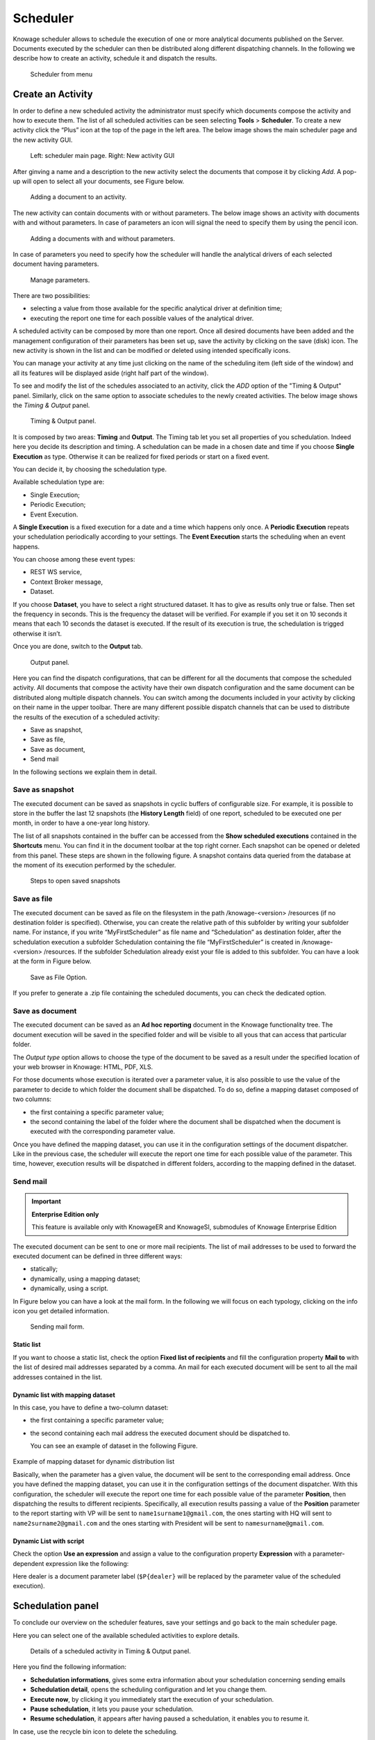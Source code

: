 Scheduler
========================================================================================================================

Knowage scheduler allows to schedule the execution of one or more analytical documents published on the Server. Documents executed by the scheduler can then be distributed along different dispatching channels. In the following we describe how to create an activity, schedule it and dispatch the results.

.. figure:: media/scheduler.png

   Scheduler from menu

Create an Activity
------------------------------------------------------------------------------------------------------------------------

In order to define a new scheduled activity the administrator must specify which documents compose the activity and how to execute them. The list of all scheduled activities can be seen selecting **Tools** > **Scheduler**. To create a new activity click the “Plus” icon at the top of the page in the left area. The below image shows the main scheduler page and the new activity GUI.

.. figure:: media/image4041_new.png

   Left: scheduler main page. Right: New activity GUI

After ginving a name and a description to the new activity select the documents that compose it by clicking *Add*. A pop-up will open to select all your documents, see Figure below.

.. figure:: media/image42_new.png

   Adding a document to an activity.

The new activity can contain documents with or without parameters. The below image shows an activity with documents with and without parameters.
In case of parameters an icon will signal the need to specify them by using the pencil icon.

.. figure:: media/image42_b.png

   Adding a documents with and without parameters.

In case of parameters you need to specify how the scheduler will handle the analytical drivers of each selected document having parameters.

.. _manageparameters:
.. figure:: media/image43_new.png

   Manage parameters.

There are two possibilities:

- selecting a value from those available for the specific analytical driver at definition time; 
- executing the report one time for each possible values of the analytical driver.

A scheduled activity can be composed by more than one report. Once all desired documents have been added and the management configuration of their parameters has been set up, save the activity by clicking on the save (disk) icon. The new activity is shown in the list and can be modified or deleted using intended specifically icons.

.. |image50| image:: media/image44.png
   :width: 30

You can manage your activity at any time just clicking on the name of the scheduling item (left side of the window) and all its features will be displayed aside (right half part of the window).

To see and modify the list of the schedules associated to an activity, click the *ADD* option of the "Timing & Output" panel. Similarly, click on the same option to associate schedules
to the newly created activities. The below image shows the *Timing & Output* panel.

.. figure:: media/image45_new.png

    Timing & Output panel.

It is composed by two areas: **Timing** and **Output**.
The Timing tab let you set all properties of you schedulation. Indeed here you decide its description and timing.
A schedulation can be made in a chosen date and time if you choose **Single Execution** as type.
Otherwise it can be realized for fixed periods or start on a fixed event.

You can decide it, by choosing the schedulation type.

Available schedulation type are:

-  Single Execution;
-  Periodic Execution;
-  Event Execution.

A **Single Execution** is a fixed execution for a date and a time which happens only once. A **Periodic Execution** repeats your schedulation periodically according to your settings. The **Event Execution** starts the scheduling when an event happens.

You can choose among these event types:

-  REST WS service,
-  Context Broker message,
-  Dataset.

If you choose **Dataset**, you have to select a right structured dataset. It has to give as results only true or false. Then set the frequency in seconds. This is the frequency the dataset will be verified. For example if you set it on 10 seconds it means that each 10 seconds the dataset is executed. If the result of its execution is true, the schedulation is trigged otherwise it isn’t.

Once you are done, switch to the **Output** tab.

.. figure:: media/image46_new.png

    Output panel.

Here you can find the dispatch configurations, that can be different for all the documents that compose the scheduled activity. All documents that compose the activity have their own dispatch configuration and the same document can be distributed along multiple dispatch channels. You can switch among the documents included in your activity by clicking on their name in the upper toolbar. There are many different possible dispatch channels that can be used to distribute the results of the execution of a scheduled activity:

- Save as snapshot,
- Save as file,
- Save as document,
- Send mail

In the following sections we explain them in detail.

Save as snapshot
~~~~~~~~~~~~~~~~~~~~~~~~~~~~~~~~~~~~~~~~~~~~~~~~~~~~~~~~~~~~~~~~~~~~~~~~~~~~~~~~~~~~~~~~~~~~~~~~~~~~~~~~~~~~~~~~~~~~~~~~

The executed document can be saved as snapshots in cyclic buffers of configurable size. For example, it is possible to store in the buffer the last 12 snapshots (the **History Length** field) of one report, scheduled to be executed one per month, in order to have a one-year long history.

The list of all snapshots contained in the buffer can be accessed from the **Show scheduled executions** contained in the **Shortcuts** menu. You can find it in the document toolbar at the top right corner. Each snapshot can be opened or deleted from this panel. These steps are shown in the following figure. A snapshot contains data queried from the database at the moment of its execution performed by the scheduler.

.. figure:: media/image47_b.png

    Steps to open saved snapshots

Save as file
~~~~~~~~~~~~~~~~~~~~~~~~~~~~~~~~~~~~~~~~~~~~~~~~~~~~~~~~~~~~~~~~~~~~~~~~~~~~~~~~~~~~~~~~~~~~~~~~~~~~~~~~~~~~~~~~~~~~~~~~

The executed document can be saved as file on the filesystem in the path /knowage-<version> /resources (if no destination folder is specified). Otherwise, you can create the relative path of this subfolder by writing your subfolder name. For instance, if you write “MyFirstScheduler” as file name and “Schedulation” as destination folder, after the schedulation execution a subfolder Schedulation containing the file “MyFirstScheduler” is created in /knowage-<version> /resources. If the subfolder Schedulation already exist your file is added to this subfolder. You can have a look at the form in Figure below.

.. figure:: media/image51_new.png

   Save as File Option.
   
If you prefer to generate a .zip file containing the scheduled documents, you can check the dedicated option.

Save as document
~~~~~~~~~~~~~~~~~~~~~~~~~~~~~~~~~~~~~~~~~~~~~~~~~~~~~~~~~~~~~~~~~~~~~~~~~~~~~~~~~~~~~~~~~~~~~~~~~~~~~~~~~~~~~~~~~~~~~~~~

The executed document can be saved as an **Ad hoc reporting** document in the Knowage functionality tree. The document execution will be saved in the specified folder and will be visible to all yous that can access that particular folder. 

The *Output type* option allows to choose the type of the document to be saved as a result under the specified location of your web browser in Knowage: HTML, PDF, XLS.

For those documents whose execution is iterated over a parameter value, it is also possible to use the value of the parameter to decide to which folder the document shall be dispatched. To do so, define a mapping dataset composed of two columns:

-  the first containing a specific parameter value;
-  the second containing the label of the folder where the document shall be dispatched when the document is executed with the corresponding parameter value.

Once you have defined the mapping dataset, you can use it in the configuration settings of the document dispatcher. Like in the previous case, the scheduler will execute the report one time for each possible value of the parameter. This time, however, execution results will be dispatched in different folders, according to the mapping defined in the dataset.

Send mail
~~~~~~~~~~~~~~~~~~~~~~~~~~~~~~~~~~~~~~~~~~~~~~~~~~~~~~~~~~~~~~~~~~~~~~~~~~~~~~~~~~~~~~~~~~~~~~~~~~~~~~~~~~~~~~~~~~~~~~~~

.. important::
         **Enterprise Edition only**

         This feature is available only with KnowageER and KnowageSI, submodules of Knowage Enterprise Edition

The executed document can be sent to one or more mail recipients. The list of mail addresses to be used to forward the executed document can be defined in three different ways:

-  statically;
-  dynamically, using a mapping dataset;
-  dynamically, using a script.

In Figure below you can have a look at the mail form. In the following we will focus on each typology, clicking on the info icon you get detailed information.

.. figure:: media/image52_new.png

    Sending mail form.

Static list
^^^^^^^^^^^^^^^^^^^^^^^^^^^^^^^^^^^^^^^^^^^^^^^^^^^^^^^^^^^^^^^^^^^^^^^^^^^^^^^^^^^^^^^^^^^^^^^^^^^^^^^^^^^^^^^^^^^^^^^^

If you want to choose a static list, check the option **Fixed list of recipients** and fill the configuration property **Mail to** with the list of desired mail addresses separated by a comma. An mail for each executed document will be sent to all the mail addresses contained in the list.

Dynamic list with mapping dataset
^^^^^^^^^^^^^^^^^^^^^^^^^^^^^^^^^^^^^^^^^^^^^^^^^^^^^^^^^^^^^^^^^^^^^^^^^^^^^^^^^^^^^^^^^^^^^^^^^^^^^^^^^^^^^^^^^^^^^^^^

In this case, you have to define a two-column dataset:

-  the first containing a specific parameter value;
-  the second containing each mail address the executed document should be dispatched to.

   You can see an example of dataset in the following Figure.
   
.. figure:: media/image54.png

Example of mapping dataset for dynamic distribution list

Basically, when the parameter has a given value, the document will be sent to the corresponding email address. Once you have defined the mapping dataset, you can use it in the configuration settings of the document dispatcher. With this configuration, the scheduler will execute the report one time for each possible value of the parameter **Position**, then dispatching the results to different recipients. Specifically, all execution results passing a value of the **Position** parameter to the report starting with VP will be sent to ``name1surname1@gmail.com``, the ones starting with HQ will sent to ``name2surname2@gmail.com`` and the ones starting with President will be sent to ``namesurname@gmail.com``.

Dynamic List with script
^^^^^^^^^^^^^^^^^^^^^^^^^^^^^^^^^^^^^^^^^^^^^^^^^^^^^^^^^^^^^^^^^^^^^^^^^^^^^^^^^^^^^^^^^^^^^^^^^^^^^^^^^^^^^^^^^^^^^^^^

Check the option **Use an expression** and assign a value to the configuration property **Expression** with a parameter-dependent expression like the following:

.. code-block:: bash
         :linenos:

         $P{dealer}@eng.it

Here dealer is a document parameter label (``$P{dealer}`` will be replaced by the parameter value of the scheduled execution).

Schedulation panel
------------------------------------------------------------------------------------------------------------------------

To conclude our overview on the scheduler features, save your settings and go back to the main scheduler page.

Here you can select one of the available scheduled activities to explore details. 

.. figure:: media/image55a_new.png

    Details of a scheduled activity in Timing & Output panel.

Here you find the following information:

- **Schedulation informations**, gives some extra information about your schedulation concerning sending emails
   
- **Schedulation detail**, opens the scheduling configuration and let you change them.
- **Execute now**, by clicking it you immediately start the execution of your schedulation.
- **Pause schedulation**, it lets you pause your schedulation.
- **Resume schedulation**, it appears after having paused a schedulation, it enables you to resume it.

In case, use the recycle bin icon to delete the scheduling.


Scheduler Monitor
------------------------------------------------------------------------------------------------------------------------

You can monitor the whole scheduling agenda by entering the **Scheduler Monitor** item from the Knowage Menu. 

.. figure:: media/scheduler_m.png

    Details of a scheduled activity in Timing & Output panel.

This feature allows you to check which schedulations are active in a certain future time interval and, eventually, to be redirected to the schedulation area in order to modify the selected schedulation.
  
.. figure:: media/image59_new.png

    Schedulation Agenda

